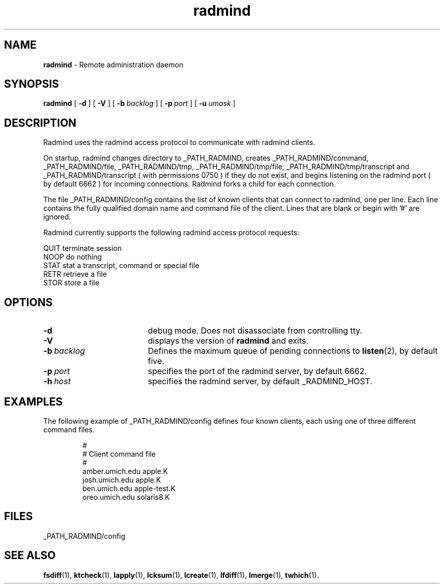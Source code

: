 .TH radmind "8" "March 2002" "RSUG" "System Manager's Manual"
.SH NAME
.B radmind
\- Remote administration daemon
.SH SYNOPSIS
.B radmind
[
.B \-d
] [
.B \-V
] [
.BI \-b\  backlog
] [
.BI \-p\  port
] [
.BI \-u\  umask 
]
.sp
.SH DESCRIPTION
Radmind uses the radmind access protocol to communicate with radmind
clients.

On startup, radmind changes directory to _PATH_RADMIND, creates
_PATH_RADMIND/command, _PATH_RADMIND/file, _PATH_RADMIND/tmp,
_PATH_RADMIND/tmp/file, _PATH_RADMIND/tmp/transcript and
_PATH_RADMIND/transcript ( with permissions 0750 ) if they do not
exist, and begins listening on the radmind port ( by default 6662 ) for
incoming connections.  Radmind forks a child for each connection.

The file _PATH_RADMIND/config contains the list of known clients that
can connect to radmind, one per line.  Each line contains the fully
qualified domain name and command file of the client.  Lines that are
blank or begin with '#' are ignored.

Radmind currently supports the following radmind access protocol
requests:
.sp
.br
QUIT     terminate session
.br
NOOP     do nothing
.br
STAT     stat a transcript, command or special file
.br
RETR     retrieve a file
.br
STOR     store a file
.sp
.SH OPTIONS
.TP 19
.B \-d
debug mode. Does not disassociate from controlling tty.
.TP 19
.B \-V
displays the version of 
.B  radmind
and exits.
.TP 19
.BI \-b\  backlog
Defines the maximum queue of pending connections to
.BR listen (2),
by default five.
.TP 19
.BI \-p\  port 
specifies the port of the radmind server, by default 6662.
.TP 19
.BI \-h\  host
specifies the radmind server, by default _RADMIND_HOST. 
.sp
.SH EXAMPLES
The following example of _PATH_RADMIND/config defines four known clients,
each using one of three different command files.
.sp
.RS
.nf
#
# Client               command file
#
amber.umich.edu        apple.K
josh.umich.edu         apple.K
ben.umich.edu          apple-test.K
oreo.umich.edu         solaris8.K
.fi
.RE
.LP
.sp
.SH FILES
_PATH_RADMIND/config
.sp
.SH SEE ALSO
.BR fsdiff (1),
.BR ktcheck (1),
.BR lapply (1),
.BR lcksum (1),
.BR lcreate (1),
.BR lfdiff (1),
.BR lmerge (1),
.BR twhich (1).
